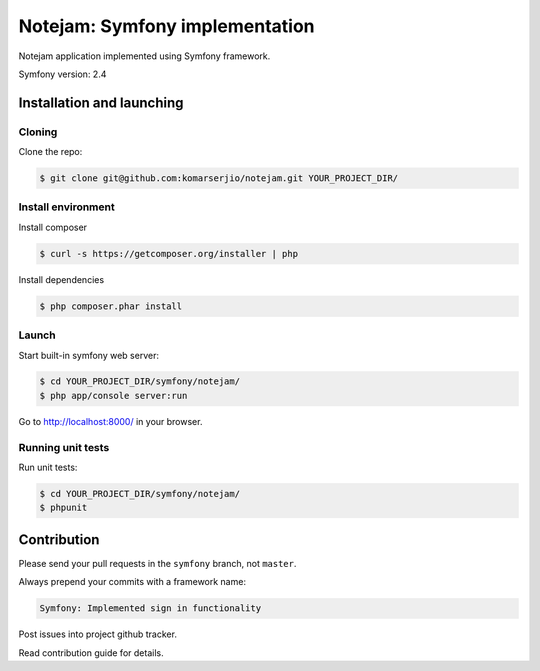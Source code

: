 ******************************
Notejam: Symfony implementation
******************************

Notejam application implemented using Symfony framework.

Symfony version: 2.4

==========================
Installation and launching
==========================

-------
Cloning
-------

Clone the repo:

.. code-block:: bash

    $ git clone git@github.com:komarserjio/notejam.git YOUR_PROJECT_DIR/

-------------------
Install environment
-------------------

Install composer

.. code-block:: bash

    $ curl -s https://getcomposer.org/installer | php

Install dependencies

.. code-block:: bash

    $ php composer.phar install



------
Launch
------

Start built-in symfony web server:

.. code-block:: bash

    $ cd YOUR_PROJECT_DIR/symfony/notejam/
    $ php app/console server:run

Go to http://localhost:8000/ in your browser.

------------------
Running unit tests
------------------

Run unit tests:

.. code-block:: bash

    $ cd YOUR_PROJECT_DIR/symfony/notejam/
    $ phpunit



============
Contribution
============

Please send your pull requests in the ``symfony`` branch, not ``master``.

Always prepend your commits with a framework name:

.. code-block:: bash

    Symfony: Implemented sign in functionality

Post issues into project github tracker. 

Read contribution guide for details.
